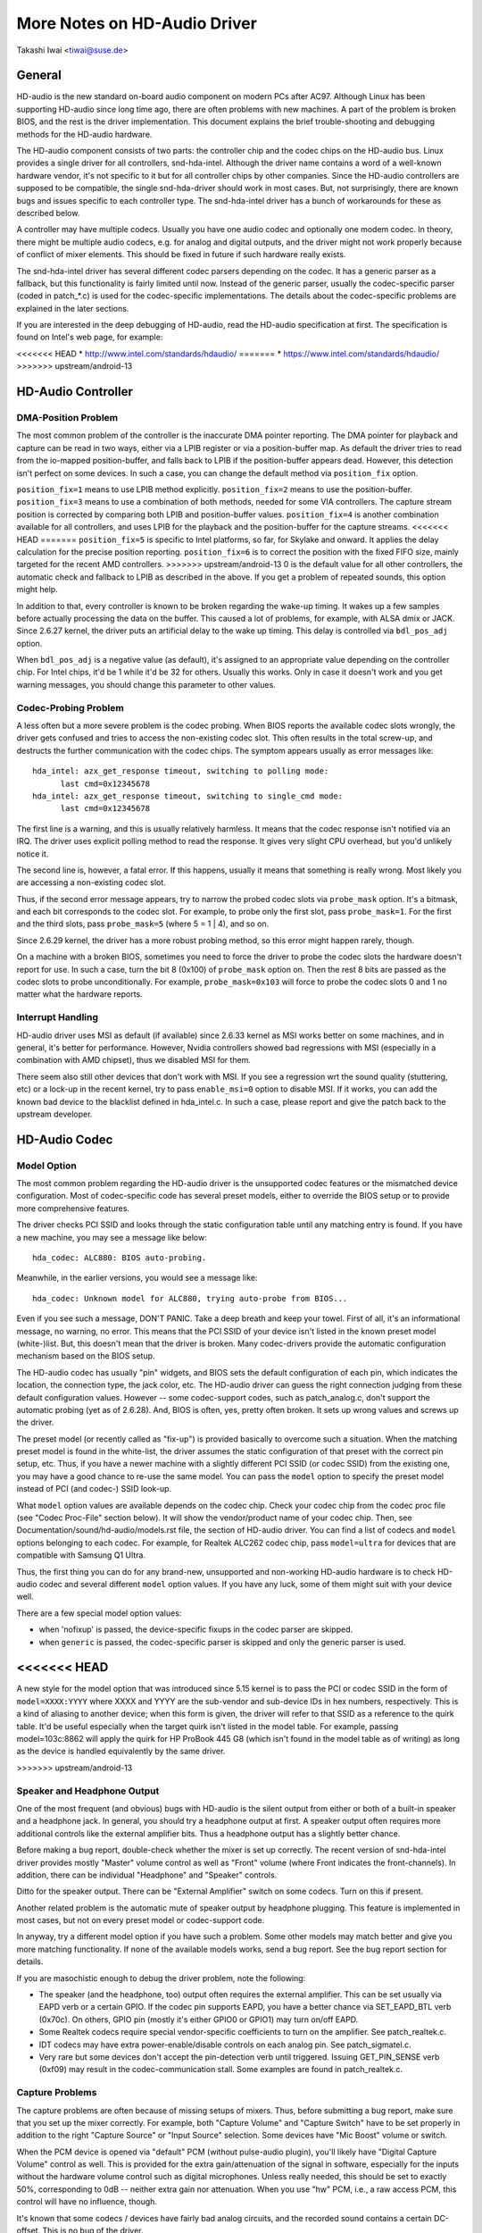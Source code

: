 =============================
More Notes on HD-Audio Driver
=============================

Takashi Iwai <tiwai@suse.de>


General
=======

HD-audio is the new standard on-board audio component on modern PCs
after AC97.  Although Linux has been supporting HD-audio since long
time ago, there are often problems with new machines.  A part of the
problem is broken BIOS, and the rest is the driver implementation.
This document explains the brief trouble-shooting and debugging
methods for the	HD-audio hardware.

The HD-audio component consists of two parts: the controller chip and 
the codec chips on the HD-audio bus.  Linux provides a single driver
for all controllers, snd-hda-intel.  Although the driver name contains
a word of a well-known hardware vendor, it's not specific to it but for
all controller chips by other companies.  Since the HD-audio
controllers are supposed to be compatible, the single snd-hda-driver
should work in most cases.  But, not surprisingly, there are known
bugs and issues specific to each controller type.  The snd-hda-intel
driver has a bunch of workarounds for these as described below.

A controller may have multiple codecs.  Usually you have one audio
codec and optionally one modem codec.  In theory, there might be
multiple audio codecs, e.g. for analog and digital outputs, and the
driver might not work properly because of conflict of mixer elements.
This should be fixed in future if such hardware really exists.

The snd-hda-intel driver has several different codec parsers depending
on the codec.  It has a generic parser as a fallback, but this
functionality is fairly limited until now.  Instead of the generic
parser, usually the codec-specific parser (coded in patch_*.c) is used
for the codec-specific implementations.  The details about the
codec-specific problems are explained in the later sections.

If you are interested in the deep debugging of HD-audio, read the
HD-audio specification at first.  The specification is found on
Intel's web page, for example:

<<<<<<< HEAD
* http://www.intel.com/standards/hdaudio/
=======
* https://www.intel.com/standards/hdaudio/
>>>>>>> upstream/android-13


HD-Audio Controller
===================

DMA-Position Problem
--------------------
The most common problem of the controller is the inaccurate DMA
pointer reporting.  The DMA pointer for playback and capture can be
read in two ways, either via a LPIB register or via a position-buffer
map.  As default the driver tries to read from the io-mapped
position-buffer, and falls back to LPIB if the position-buffer appears
dead.  However, this detection isn't perfect on some devices.  In such
a case, you can change the default method via ``position_fix`` option.

``position_fix=1`` means to use LPIB method explicitly.
``position_fix=2`` means to use the position-buffer.
``position_fix=3`` means to use a combination of both methods, needed
for some VIA controllers.  The capture stream position is corrected
by comparing both LPIB and position-buffer values.
``position_fix=4`` is another combination available for all controllers,
and uses LPIB for the playback and the position-buffer for the capture
streams.
<<<<<<< HEAD
=======
``position_fix=5`` is specific to Intel platforms, so far, for Skylake
and onward.  It applies the delay calculation for the precise position
reporting.
``position_fix=6`` is to correct the position with the fixed FIFO
size, mainly targeted for the recent AMD controllers.
>>>>>>> upstream/android-13
0 is the default value for all other
controllers, the automatic check and fallback to LPIB as described in
the above.  If you get a problem of repeated sounds, this option might
help.

In addition to that, every controller is known to be broken regarding
the wake-up timing.  It wakes up a few samples before actually
processing the data on the buffer.  This caused a lot of problems, for
example, with ALSA dmix or JACK.  Since 2.6.27 kernel, the driver puts
an artificial delay to the wake up timing.  This delay is controlled
via ``bdl_pos_adj`` option. 

When ``bdl_pos_adj`` is a negative value (as default), it's assigned to
an appropriate value depending on the controller chip.  For Intel
chips, it'd be 1 while it'd be 32 for others.  Usually this works.
Only in case it doesn't work and you get warning messages, you should
change this parameter to other values.


Codec-Probing Problem
---------------------
A less often but a more severe problem is the codec probing.  When
BIOS reports the available codec slots wrongly, the driver gets
confused and tries to access the non-existing codec slot.  This often
results in the total screw-up, and destructs the further communication
with the codec chips.  The symptom appears usually as error messages
like:
::

    hda_intel: azx_get_response timeout, switching to polling mode:
          last cmd=0x12345678
    hda_intel: azx_get_response timeout, switching to single_cmd mode:
          last cmd=0x12345678

The first line is a warning, and this is usually relatively harmless.
It means that the codec response isn't notified via an IRQ.  The
driver uses explicit polling method to read the response.  It gives
very slight CPU overhead, but you'd unlikely notice it.

The second line is, however, a fatal error.  If this happens, usually
it means that something is really wrong.  Most likely you are
accessing a non-existing codec slot.

Thus, if the second error message appears, try to narrow the probed
codec slots via ``probe_mask`` option.  It's a bitmask, and each bit
corresponds to the codec slot.  For example, to probe only the first
slot, pass ``probe_mask=1``.  For the first and the third slots, pass
``probe_mask=5`` (where 5 = 1 | 4), and so on.

Since 2.6.29 kernel, the driver has a more robust probing method, so
this error might happen rarely, though.

On a machine with a broken BIOS, sometimes you need to force the
driver to probe the codec slots the hardware doesn't report for use.
In such a case, turn the bit 8 (0x100) of ``probe_mask`` option on.
Then the rest 8 bits are passed as the codec slots to probe
unconditionally.  For example, ``probe_mask=0x103`` will force to probe
the codec slots 0 and 1 no matter what the hardware reports.


Interrupt Handling
------------------
HD-audio driver uses MSI as default (if available) since 2.6.33
kernel as MSI works better on some machines, and in general, it's
better for performance.  However, Nvidia controllers showed bad
regressions with MSI (especially in a combination with AMD chipset),
thus we disabled MSI for them.

There seem also still other devices that don't work with MSI.  If you
see a regression wrt the sound quality (stuttering, etc) or a lock-up
in the recent kernel, try to pass ``enable_msi=0`` option to disable
MSI.  If it works, you can add the known bad device to the blacklist
defined in hda_intel.c.  In such a case, please report and give the
patch back to the upstream developer. 


HD-Audio Codec
==============

Model Option
------------
The most common problem regarding the HD-audio driver is the
unsupported codec features or the mismatched device configuration.
Most of codec-specific code has several preset models, either to
override the BIOS setup or to provide more comprehensive features.

The driver checks PCI SSID and looks through the static configuration
table until any matching entry is found.  If you have a new machine,
you may see a message like below:
::

    hda_codec: ALC880: BIOS auto-probing.

Meanwhile, in the earlier versions, you would see a message like:
::

    hda_codec: Unknown model for ALC880, trying auto-probe from BIOS...

Even if you see such a message, DON'T PANIC.  Take a deep breath and
keep your towel.  First of all, it's an informational message, no
warning, no error.  This means that the PCI SSID of your device isn't
listed in the known preset model (white-)list.  But, this doesn't mean
that the driver is broken.  Many codec-drivers provide the automatic
configuration mechanism based on the BIOS setup.

The HD-audio codec has usually "pin" widgets, and BIOS sets the default
configuration of each pin, which indicates the location, the
connection type, the jack color, etc.  The HD-audio driver can guess
the right connection judging from these default configuration values.
However -- some codec-support codes, such as patch_analog.c, don't
support the automatic probing (yet as of 2.6.28).  And, BIOS is often,
yes, pretty often broken.  It sets up wrong values and screws up the
driver.

The preset model (or recently called as "fix-up") is provided
basically to overcome such a situation.  When the matching preset
model is found in the white-list, the driver assumes the static
configuration of that preset with the correct pin setup, etc.
Thus, if you have a newer machine with a slightly different PCI SSID
(or codec SSID) from the existing one, you may have a good chance to
re-use the same model.  You can pass the ``model`` option to specify the
preset model instead of PCI (and codec-) SSID look-up.

What ``model`` option values are available depends on the codec chip.
Check your codec chip from the codec proc file (see "Codec Proc-File"
section below).  It will show the vendor/product name of your codec
chip.  Then, see Documentation/sound/hd-audio/models.rst file,
the section of HD-audio driver.  You can find a list of codecs
and ``model`` options belonging to each codec.  For example, for Realtek
ALC262 codec chip, pass ``model=ultra`` for devices that are compatible
with Samsung Q1 Ultra.

Thus, the first thing you can do for any brand-new, unsupported and
non-working HD-audio hardware is to check HD-audio codec and several
different ``model`` option values.  If you have any luck, some of them
might suit with your device well.

There are a few special model option values:

* when 'nofixup' is passed, the device-specific fixups in the codec
  parser are skipped.
* when ``generic`` is passed, the codec-specific parser is skipped and
  only the generic parser is used.

<<<<<<< HEAD
=======
A new style for the model option that was introduced since 5.15 kernel
is to pass the PCI or codec SSID in the form of ``model=XXXX:YYYY``
where XXXX and YYYY are the sub-vendor and sub-device IDs in hex
numbers, respectively.  This is a kind of aliasing to another device;
when this form is given, the driver will refer to that SSID as a
reference to the quirk table.  It'd be useful especially when the
target quirk isn't listed in the model table.  For example, passing
model=103c:8862 will apply the quirk for HP ProBook 445 G8 (which
isn't found in the model table as of writing) as long as the device is
handled equivalently by the same driver.

>>>>>>> upstream/android-13

Speaker and Headphone Output
----------------------------
One of the most frequent (and obvious) bugs with HD-audio is the
silent output from either or both of a built-in speaker and a
headphone jack.  In general, you should try a headphone output at
first.  A speaker output often requires more additional controls like
the external amplifier bits.  Thus a headphone output has a slightly
better chance.

Before making a bug report, double-check whether the mixer is set up
correctly.  The recent version of snd-hda-intel driver provides mostly
"Master" volume control as well as "Front" volume (where Front
indicates the front-channels).  In addition, there can be individual
"Headphone" and "Speaker" controls.

Ditto for the speaker output.  There can be "External Amplifier"
switch on some codecs.  Turn on this if present.

Another related problem is the automatic mute of speaker output by
headphone plugging.  This feature is implemented in most cases, but
not on every preset model or codec-support code.

In anyway, try a different model option if you have such a problem.
Some other models may match better and give you more matching
functionality.  If none of the available models works, send a bug
report.  See the bug report section for details.

If you are masochistic enough to debug the driver problem, note the
following:

* The speaker (and the headphone, too) output often requires the
  external amplifier.  This can be set usually via EAPD verb or a
  certain GPIO.  If the codec pin supports EAPD, you have a better
  chance via SET_EAPD_BTL verb (0x70c).  On others, GPIO pin (mostly
  it's either GPIO0 or GPIO1) may turn on/off EAPD.
* Some Realtek codecs require special vendor-specific coefficients to
  turn on the amplifier.  See patch_realtek.c.
* IDT codecs may have extra power-enable/disable controls on each
  analog pin.  See patch_sigmatel.c.
* Very rare but some devices don't accept the pin-detection verb until
  triggered.  Issuing GET_PIN_SENSE verb (0xf09) may result in the
  codec-communication stall.  Some examples are found in
  patch_realtek.c.


Capture Problems
----------------
The capture problems are often because of missing setups of mixers.
Thus, before submitting a bug report, make sure that you set up the
mixer correctly.  For example, both "Capture Volume" and "Capture
Switch" have to be set properly in addition to the right "Capture
Source" or "Input Source" selection.  Some devices have "Mic Boost"
volume or switch.

When the PCM device is opened via "default" PCM (without pulse-audio
plugin), you'll likely have "Digital Capture Volume" control as well.
This is provided for the extra gain/attenuation of the signal in
software, especially for the inputs without the hardware volume
control such as digital microphones.  Unless really needed, this
should be set to exactly 50%, corresponding to 0dB -- neither extra
gain nor attenuation.  When you use "hw" PCM, i.e., a raw access PCM,
this control will have no influence, though.

It's known that some codecs / devices have fairly bad analog circuits,
and the recorded sound contains a certain DC-offset.  This is no bug
of the driver.

Most of modern laptops have no analog CD-input connection.  Thus, the
recording from CD input won't work in many cases although the driver
provides it as the capture source.  Use CDDA instead.

The automatic switching of the built-in and external mic per plugging
is implemented on some codec models but not on every model.  Partly
because of my laziness but mostly lack of testers.  Feel free to
submit the improvement patch to the author.


Direct Debugging
----------------
If no model option gives you a better result, and you are a tough guy
to fight against evil, try debugging via hitting the raw HD-audio
codec verbs to the device.  Some tools are available: hda-emu and
hda-analyzer.  The detailed description is found in the sections
below.  You'd need to enable hwdep for using these tools.  See "Kernel
Configuration" section.


Other Issues
============

Kernel Configuration
--------------------
In general, I recommend you to enable the sound debug option,
``CONFIG_SND_DEBUG=y``, no matter whether you are debugging or not.
This enables snd_printd() macro and others, and you'll get additional
kernel messages at probing.

In addition, you can enable ``CONFIG_SND_DEBUG_VERBOSE=y``.  But this
will give you far more messages.  Thus turn this on only when you are
sure to want it.

Don't forget to turn on the appropriate ``CONFIG_SND_HDA_CODEC_*``
options.  Note that each of them corresponds to the codec chip, not
the controller chip.  Thus, even if lspci shows the Nvidia controller,
you may need to choose the option for other vendors.  If you are
unsure, just select all yes.

``CONFIG_SND_HDA_HWDEP`` is a useful option for debugging the driver.
When this is enabled, the driver creates hardware-dependent devices
(one per each codec), and you have a raw access to the device via
these device files.  For example, ``hwC0D2`` will be created for the
codec slot #2 of the first card (#0).  For debug-tools such as
hda-verb and hda-analyzer, the hwdep device has to be enabled.
Thus, it'd be better to turn this on always.

``CONFIG_SND_HDA_RECONFIG`` is a new option, and this depends on the
hwdep option above.  When enabled, you'll have some sysfs files under
the corresponding hwdep directory.  See "HD-audio reconfiguration"
section below.

``CONFIG_SND_HDA_POWER_SAVE`` option enables the power-saving feature.
See "Power-saving" section below.


Codec Proc-File
---------------
The codec proc-file is a treasure-chest for debugging HD-audio.
It shows most of useful information of each codec widget.

The proc file is located in /proc/asound/card*/codec#*, one file per
each codec slot.  You can know the codec vendor, product id and
names, the type of each widget, capabilities and so on.
This file, however, doesn't show the jack sensing state, so far.  This
is because the jack-sensing might be depending on the trigger state.

This file will be picked up by the debug tools, and also it can be fed
to the emulator as the primary codec information.  See the debug tools
section below.

This proc file can be also used to check whether the generic parser is
used.  When the generic parser is used, the vendor/product ID name
will appear as "Realtek ID 0262", instead of "Realtek ALC262".


HD-Audio Reconfiguration
------------------------
This is an experimental feature to allow you re-configure the HD-audio
codec dynamically without reloading the driver.  The following sysfs
files are available under each codec-hwdep device directory (e.g. 
/sys/class/sound/hwC0D0):

vendor_id
    Shows the 32bit codec vendor-id hex number.  You can change the
    vendor-id value by writing to this file.
subsystem_id
    Shows the 32bit codec subsystem-id hex number.  You can change the
    subsystem-id value by writing to this file.
revision_id
    Shows the 32bit codec revision-id hex number.  You can change the
    revision-id value by writing to this file.
afg
    Shows the AFG ID.  This is read-only.
mfg
    Shows the MFG ID.  This is read-only.
name
    Shows the codec name string.  Can be changed by writing to this
    file.
modelname
    Shows the currently set ``model`` option.  Can be changed by writing
    to this file.
init_verbs
    The extra verbs to execute at initialization.  You can add a verb by
    writing to this file.  Pass three numbers: nid, verb and parameter
    (separated with a space).
hints
    Shows / stores hint strings for codec parsers for any use.
    Its format is ``key = value``.  For example, passing ``jack_detect = no``
    will disable the jack detection of the machine completely.
init_pin_configs
    Shows the initial pin default config values set by BIOS.
driver_pin_configs
    Shows the pin default values set by the codec parser explicitly.
    This doesn't show all pin values but only the changed values by
    the parser.  That is, if the parser doesn't change the pin default
    config values by itself, this will contain nothing.
user_pin_configs
    Shows the pin default config values to override the BIOS setup.
    Writing this (with two numbers, NID and value) appends the new
    value.  The given will be used instead of the initial BIOS value at
    the next reconfiguration time.  Note that this config will override
    even the driver pin configs, too.
reconfig
    Triggers the codec re-configuration.  When any value is written to
    this file, the driver re-initialize and parses the codec tree
    again.  All the changes done by the sysfs entries above are taken
    into account.
clear
    Resets the codec, removes the mixer elements and PCM stuff of the
    specified codec, and clear all init verbs and hints.

For example, when you want to change the pin default configuration
value of the pin widget 0x14 to 0x9993013f, and let the driver
re-configure based on that state, run like below:
::

    # echo 0x14 0x9993013f > /sys/class/sound/hwC0D0/user_pin_configs
    # echo 1 > /sys/class/sound/hwC0D0/reconfig  


Hint Strings
------------
The codec parser have several switches and adjustment knobs for
matching better with the actual codec or device behavior.  Many of
them can be adjusted dynamically via "hints" strings as mentioned in
the section above.  For example, by passing ``jack_detect = no`` string
via sysfs or a patch file, you can disable the jack detection, thus
the codec parser will skip the features like auto-mute or mic
auto-switch.  As a boolean value, either ``yes``, ``no``, ``true``, ``false``,
``1`` or ``0`` can be passed.

The generic parser supports the following hints:

jack_detect (bool)
    specify whether the jack detection is available at all on this
    machine; default true
inv_jack_detect (bool)
    indicates that the jack detection logic is inverted
trigger_sense (bool)
    indicates that the jack detection needs the explicit call of
    AC_VERB_SET_PIN_SENSE verb
inv_eapd (bool)
    indicates that the EAPD is implemented in the inverted logic
pcm_format_first (bool)
    sets the PCM format before the stream tag and channel ID
sticky_stream (bool)
    keep the PCM format, stream tag and ID as long as possible;
    default true
spdif_status_reset (bool)
    reset the SPDIF status bits at each time the SPDIF stream is set
    up
pin_amp_workaround (bool)
    the output pin may have multiple amp values
single_adc_amp (bool)
    ADCs can have only single input amps
auto_mute (bool)
    enable/disable the headphone auto-mute feature; default true
auto_mic (bool)
    enable/disable the mic auto-switch feature; default true
line_in_auto_switch (bool)
    enable/disable the line-in auto-switch feature; default false
need_dac_fix (bool)
    limits the DACs depending on the channel count
primary_hp (bool)
    probe headphone jacks as the primary outputs; default true
multi_io (bool)
    try probing multi-I/O config (e.g. shared line-in/surround,
    mic/clfe jacks)
multi_cap_vol (bool)
    provide multiple capture volumes
inv_dmic_split (bool)
    provide split internal mic volume/switch for phase-inverted
    digital mics
indep_hp (bool)
    provide the independent headphone PCM stream and the corresponding
    mixer control, if available
add_stereo_mix_input (bool)
    add the stereo mix (analog-loopback mix) to the input mux if
    available 
add_jack_modes (bool)
    add "xxx Jack Mode" enum controls to each I/O jack for allowing to
    change the headphone amp and mic bias VREF capabilities
power_save_node (bool)
    advanced power management for each widget, controlling the power
    sate (D0/D3) of each widget node depending on the actual pin and
    stream states
power_down_unused (bool)
    power down the unused widgets, a subset of power_save_node, and
    will be dropped in future 
add_hp_mic (bool)
    add the headphone to capture source if possible
hp_mic_detect (bool)
    enable/disable the hp/mic shared input for a single built-in mic
    case; default true
vmaster (bool)
    enable/disable the virtual Master control; default true
mixer_nid (int)
    specifies the widget NID of the analog-loopback mixer


Early Patching
--------------
When ``CONFIG_SND_HDA_PATCH_LOADER=y`` is set, you can pass a "patch"
as a firmware file for modifying the HD-audio setup before
initializing the codec.  This can work basically like the
reconfiguration via sysfs in the above, but it does it before the
first codec configuration.

A patch file is a plain text file which looks like below:

::

    [codec]
    0x12345678 0xabcd1234 2

    [model]
    auto

    [pincfg]
    0x12 0x411111f0

    [verb]
    0x20 0x500 0x03
    0x20 0x400 0xff

    [hint]
    jack_detect = no


The file needs to have a line ``[codec]``.  The next line should contain
three numbers indicating the codec vendor-id (0x12345678 in the
example), the codec subsystem-id (0xabcd1234) and the address (2) of
the codec.  The rest patch entries are applied to this specified codec
until another codec entry is given.  Passing 0 or a negative number to
the first or the second value will make the check of the corresponding
field be skipped.  It'll be useful for really broken devices that don't
initialize SSID properly.

The ``[model]`` line allows to change the model name of the each codec.
In the example above, it will be changed to model=auto.
Note that this overrides the module option.

After the ``[pincfg]`` line, the contents are parsed as the initial
default pin-configurations just like ``user_pin_configs`` sysfs above.
The values can be shown in user_pin_configs sysfs file, too.

Similarly, the lines after ``[verb]`` are parsed as ``init_verbs``
sysfs entries, and the lines after ``[hint]`` are parsed as ``hints``
sysfs entries, respectively.

Another example to override the codec vendor id from 0x12345678 to
0xdeadbeef is like below:
::

    [codec]
    0x12345678 0xabcd1234 2

    [vendor_id]
    0xdeadbeef


In the similar way, you can override the codec subsystem_id via
``[subsystem_id]``, the revision id via ``[revision_id]`` line.
Also, the codec chip name can be rewritten via ``[chip_name]`` line.
::

    [codec]
    0x12345678 0xabcd1234 2

    [subsystem_id]
    0xffff1111

    [revision_id]
    0x10

    [chip_name]
    My-own NEWS-0002


The hd-audio driver reads the file via request_firmware().  Thus,
a patch file has to be located on the appropriate firmware path,
typically, /lib/firmware.  For example, when you pass the option
``patch=hda-init.fw``, the file /lib/firmware/hda-init.fw must be
present.

The patch module option is specific to each card instance, and you
need to give one file name for each instance, separated by commas.
For example, if you have two cards, one for an on-board analog and one 
for an HDMI video board, you may pass patch option like below:
::

    options snd-hda-intel patch=on-board-patch,hdmi-patch


Power-Saving
------------
The power-saving is a kind of auto-suspend of the device.  When the
device is inactive for a certain time, the device is automatically
turned off to save the power.  The time to go down is specified via
``power_save`` module option, and this option can be changed dynamically
via sysfs.

The power-saving won't work when the analog loopback is enabled on
some codecs.  Make sure that you mute all unneeded signal routes when
you want the power-saving.

The power-saving feature might cause audible click noises at each
power-down/up depending on the device.  Some of them might be
solvable, but some are hard, I'm afraid.  Some distros such as
openSUSE enables the power-saving feature automatically when the power
cable is unplugged.  Thus, if you hear noises, suspect first the
power-saving.  See /sys/module/snd_hda_intel/parameters/power_save to
check the current value.  If it's non-zero, the feature is turned on.

The recent kernel supports the runtime PM for the HD-audio controller
chip, too.  It means that the HD-audio controller is also powered up /
down dynamically.  The feature is enabled only for certain controller
chips like Intel LynxPoint.  You can enable/disable this feature
forcibly by setting ``power_save_controller`` option, which is also
available at /sys/module/snd_hda_intel/parameters directory.


Tracepoints
-----------
The hd-audio driver gives a few basic tracepoints.
``hda:hda_send_cmd`` traces each CORB write while ``hda:hda_get_response``
traces the response from RIRB (only when read from the codec driver).
``hda:hda_bus_reset`` traces the bus-reset due to fatal error, etc,
``hda:hda_unsol_event`` traces the unsolicited events, and
``hda:hda_power_down`` and ``hda:hda_power_up`` trace the power down/up
via power-saving behavior.

Enabling all tracepoints can be done like
::

    # echo 1 > /sys/kernel/debug/tracing/events/hda/enable

then after some commands, you can traces from
/sys/kernel/debug/tracing/trace file.  For example, when you want to
trace what codec command is sent, enable the tracepoint like:
::

    # cat /sys/kernel/debug/tracing/trace
    # tracer: nop
    #
    #       TASK-PID    CPU#    TIMESTAMP  FUNCTION
    #          | |       |          |         |
	   <...>-7807  [002] 105147.774889: hda_send_cmd: [0:0] val=e3a019
	   <...>-7807  [002] 105147.774893: hda_send_cmd: [0:0] val=e39019
	   <...>-7807  [002] 105147.999542: hda_send_cmd: [0:0] val=e3a01a
	   <...>-7807  [002] 105147.999543: hda_send_cmd: [0:0] val=e3901a
	   <...>-26764 [001] 349222.837143: hda_send_cmd: [0:0] val=e3a019
	   <...>-26764 [001] 349222.837148: hda_send_cmd: [0:0] val=e39019
	   <...>-26764 [001] 349223.058539: hda_send_cmd: [0:0] val=e3a01a
	   <...>-26764 [001] 349223.058541: hda_send_cmd: [0:0] val=e3901a

Here ``[0:0]`` indicates the card number and the codec address, and
``val`` shows the value sent to the codec, respectively.  The value is
a packed value, and you can decode it via hda-decode-verb program
included in hda-emu package below.  For example, the value e3a019 is
to set the left output-amp value to 25.
::

    % hda-decode-verb 0xe3a019
    raw value = 0x00e3a019
    cid = 0, nid = 0x0e, verb = 0x3a0, parm = 0x19
    raw value: verb = 0x3a0, parm = 0x19
    verbname = set_amp_gain_mute
    amp raw val = 0xa019
    output, left, idx=0, mute=0, val=25


Development Tree
----------------
The latest development codes for HD-audio are found on sound git tree:

* git://git.kernel.org/pub/scm/linux/kernel/git/tiwai/sound.git

The master branch or for-next branches can be used as the main
development branches in general while the development for the current
and next kernels are found in for-linus and for-next branches,
respectively.


Sending a Bug Report
--------------------
If any model or module options don't work for your device, it's time
to send a bug report to the developers.  Give the following in your
bug report:

* Hardware vendor, product and model names
* Kernel version (and ALSA-driver version if you built externally)
* ``alsa-info.sh`` output; run with ``--no-upload`` option.  See the
  section below about alsa-info

If it's a regression, at best, send alsa-info outputs of both working
and non-working kernels.  This is really helpful because we can
compare the codec registers directly.

Send a bug report either the following:

kernel-bugzilla
    https://bugzilla.kernel.org/
alsa-devel ML
    alsa-devel@alsa-project.org


Debug Tools
===========

This section describes some tools available for debugging HD-audio
problems.

alsa-info
---------
The script ``alsa-info.sh`` is a very useful tool to gather the audio
device information.  It's included in alsa-utils package.  The latest
version can be found on git repository:

* git://git.alsa-project.org/alsa-utils.git

The script can be fetched directly from the following URL, too:

<<<<<<< HEAD
* http://www.alsa-project.org/alsa-info.sh
=======
* https://www.alsa-project.org/alsa-info.sh
>>>>>>> upstream/android-13

Run this script as root, and it will gather the important information
such as the module lists, module parameters, proc file contents
including the codec proc files, mixer outputs and the control
elements.  As default, it will store the information onto a web server
on alsa-project.org.  But, if you send a bug report, it'd be better to
run with ``--no-upload`` option, and attach the generated file.

There are some other useful options.  See ``--help`` option output for
details.

When a probe error occurs or when the driver obviously assigns a
mismatched model, it'd be helpful to load the driver with
``probe_only=1`` option (at best after the cold reboot) and run
alsa-info at this state.  With this option, the driver won't configure
the mixer and PCM but just tries to probe the codec slot.  After
probing, the proc file is available, so you can get the raw codec
information before modified by the driver.  Of course, the driver
isn't usable with ``probe_only=1``.  But you can continue the
configuration via hwdep sysfs file if hda-reconfig option is enabled.
Using ``probe_only`` mask 2 skips the reset of HDA codecs (use
``probe_only=3`` as module option). The hwdep interface can be used
to determine the BIOS codec initialization.


hda-verb
--------
hda-verb is a tiny program that allows you to access the HD-audio
codec directly.  You can execute a raw HD-audio codec verb with this.
This program accesses the hwdep device, thus you need to enable the
kernel config ``CONFIG_SND_HDA_HWDEP=y`` beforehand.

The hda-verb program takes four arguments: the hwdep device file, the
widget NID, the verb and the parameter.  When you access to the codec
on the slot 2 of the card 0, pass /dev/snd/hwC0D2 to the first
argument, typically.  (However, the real path name depends on the
system.)

The second parameter is the widget number-id to access.  The third
parameter can be either a hex/digit number or a string corresponding
to a verb.  Similarly, the last parameter is the value to write, or
can be a string for the parameter type.

::

    % hda-verb /dev/snd/hwC0D0 0x12 0x701 2
    nid = 0x12, verb = 0x701, param = 0x2
    value = 0x0

    % hda-verb /dev/snd/hwC0D0 0x0 PARAMETERS VENDOR_ID
    nid = 0x0, verb = 0xf00, param = 0x0
    value = 0x10ec0262

    % hda-verb /dev/snd/hwC0D0 2 set_a 0xb080
    nid = 0x2, verb = 0x300, param = 0xb080
    value = 0x0


Although you can issue any verbs with this program, the driver state
won't be always updated.  For example, the volume values are usually
cached in the driver, and thus changing the widget amp value directly
via hda-verb won't change the mixer value.

The hda-verb program is included now in alsa-tools:

* git://git.alsa-project.org/alsa-tools.git

Also, the old stand-alone package is found in the ftp directory:

* ftp://ftp.suse.com/pub/people/tiwai/misc/

Also a git repository is available:

* git://git.kernel.org/pub/scm/linux/kernel/git/tiwai/hda-verb.git

See README file in the tarball for more details about hda-verb
program.


hda-analyzer
------------
hda-analyzer provides a graphical interface to access the raw HD-audio
control, based on pyGTK2 binding.  It's a more powerful version of
hda-verb.  The program gives you an easy-to-use GUI stuff for showing
the widget information and adjusting the amp values, as well as the
proc-compatible output.

The hda-analyzer:

<<<<<<< HEAD
* http://git.alsa-project.org/?p=alsa.git;a=tree;f=hda-analyzer
=======
* https://git.alsa-project.org/?p=alsa.git;a=tree;f=hda-analyzer
>>>>>>> upstream/android-13

is a part of alsa.git repository in alsa-project.org:

* git://git.alsa-project.org/alsa.git

Codecgraph
----------
Codecgraph is a utility program to generate a graph and visualizes the
codec-node connection of a codec chip.  It's especially useful when
you analyze or debug a codec without a proper datasheet.  The program
parses the given codec proc file and converts to SVG via graphiz
program.

The tarball and GIT trees are found in the web page at:

* http://helllabs.org/codecgraph/


hda-emu
-------
hda-emu is an HD-audio emulator.  The main purpose of this program is
to debug an HD-audio codec without the real hardware.  Thus, it
doesn't emulate the behavior with the real audio I/O, but it just
dumps the codec register changes and the ALSA-driver internal changes
at probing and operating the HD-audio driver.

The program requires a codec proc-file to simulate.  Get a proc file
for the target codec beforehand, or pick up an example codec from the
codec proc collections in the tarball.  Then, run the program with the
proc file, and the hda-emu program will start parsing the codec file
and simulates the HD-audio driver:

::

    % hda-emu codecs/stac9200-dell-d820-laptop
    # Parsing..
    hda_codec: Unknown model for STAC9200, using BIOS defaults
    hda_codec: pin nid 08 bios pin config 40c003fa
    ....


The program gives you only a very dumb command-line interface.  You
can get a proc-file dump at the current state, get a list of control
(mixer) elements, set/get the control element value, simulate the PCM
operation, the jack plugging simulation, etc.

The program is found in the git repository below:

* git://git.kernel.org/pub/scm/linux/kernel/git/tiwai/hda-emu.git

See README file in the repository for more details about hda-emu
program.


hda-jack-retask
---------------
hda-jack-retask is a user-friendly GUI program to manipulate the
HD-audio pin control for jack retasking.  If you have a problem about
the jack assignment, try this program and check whether you can get
useful results.  Once when you figure out the proper pin assignment,
it can be fixed either in the driver code statically or via passing a
firmware patch file (see "Early Patching" section).

The program is included in alsa-tools now:

* git://git.alsa-project.org/alsa-tools.git
